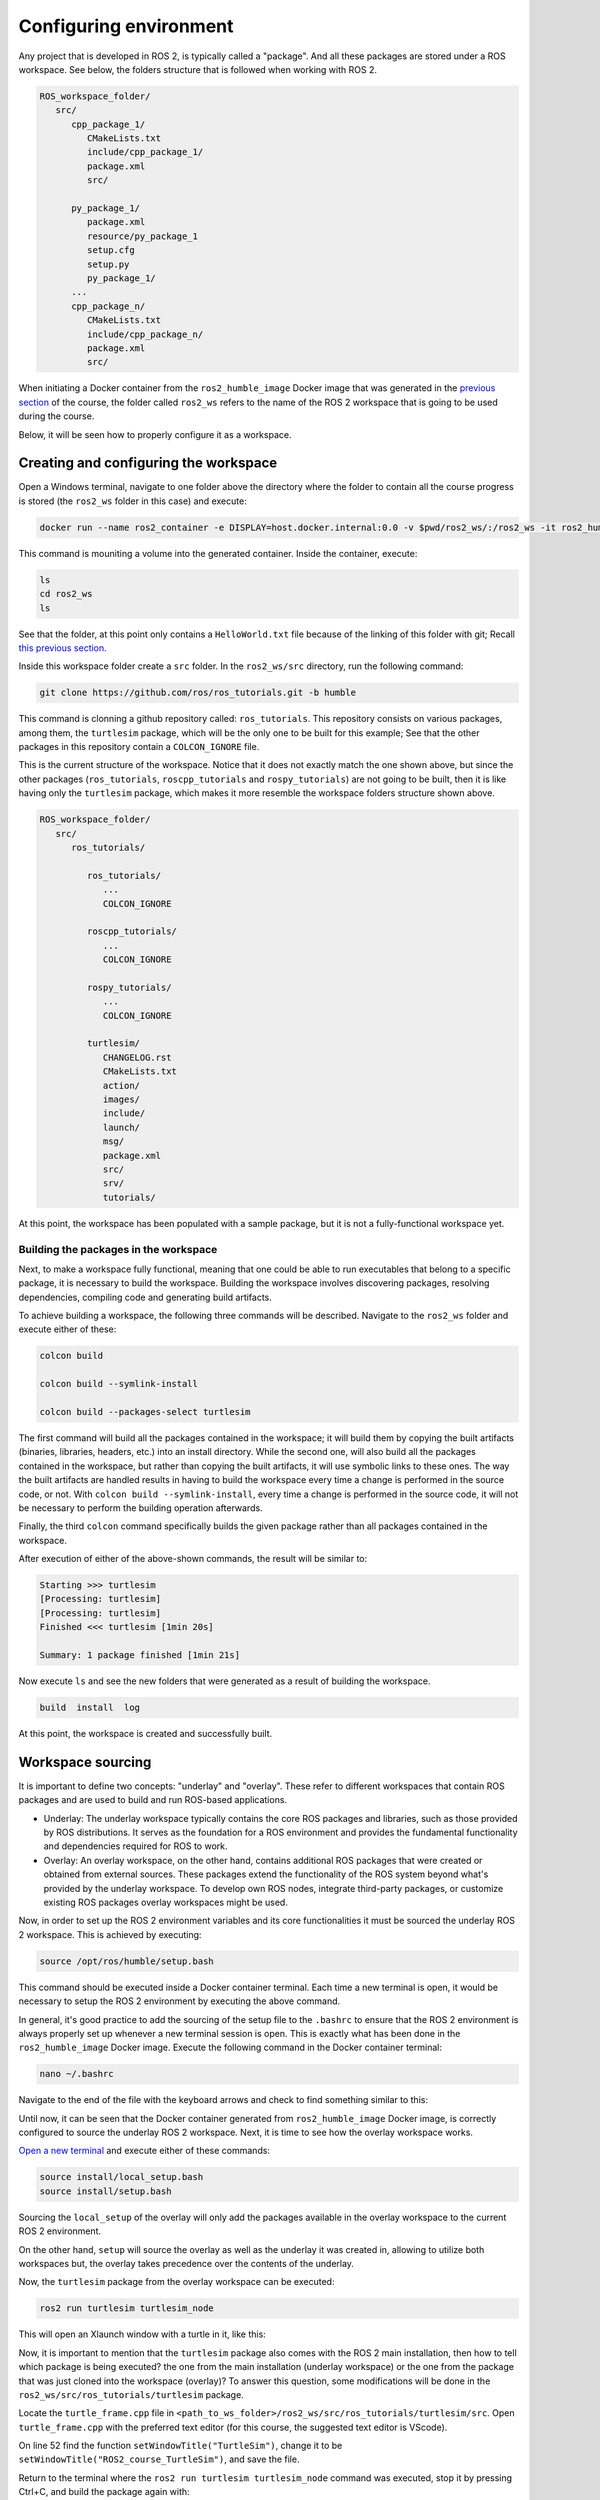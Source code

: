 Configuring environment
=======================

.. _conf_env:

Any project that is developed in ROS 2, is typically called a "package". And all these packages are stored under a ROS workspace. See below, the folders structure that is followed when working with ROS 2. 

.. code-block:: console

   ROS_workspace_folder/
      src/
         cpp_package_1/
            CMakeLists.txt
            include/cpp_package_1/
            package.xml
            src/

         py_package_1/
            package.xml
            resource/py_package_1
            setup.cfg
            setup.py
            py_package_1/
         ...
         cpp_package_n/
            CMakeLists.txt
            include/cpp_package_n/
            package.xml
            src/

When initiating a Docker container from the ``ros2_humble_image`` Docker image that was generated in the `previous section`_ of the course, the folder called ``ros2_ws`` refers to the name of the ROS 2 workspace that is going to be used during the course. 

.. _previous section: https://alex-readthedocs-test.readthedocs.io/en/latest/Installation%20and%20software%20setup.html#generate-proper-docker-image

Below, it will be seen how to properly configure it as a workspace.

Creating and configuring the workspace
------------------

Open a Windows terminal, navigate to one folder above the directory where the folder to contain all the course progress is stored (the ``ros2_ws`` folder in this case) and execute:

.. code-block:: console

   docker run --name ros2_container -e DISPLAY=host.docker.internal:0.0 -v $pwd/ros2_ws/:/ros2_ws -it ros2_humble_image 

This command is mouniting a volume into the generated container. Inside the container, execute:

.. code-block:: console

   ls
   cd ros2_ws
   ls

See that the folder, at this point only contains a ``HelloWorld.txt`` file because of the linking of this folder with git; Recall `this previous section`_.

.. _this previous section: https://alex-readthedocs-test.readthedocs.io/en/latest/Installation%20and%20software%20setup.html#version-control-with-github

.. image:: images/CheckingEmptyWs.png
   :alt: Checking an empty workspace.

Inside this workspace folder create a ``src`` folder. In the ``ros2_ws/src`` directory, run the following command:

.. code-block:: console
   
   git clone https://github.com/ros/ros_tutorials.git -b humble

This command is clonning a github repository called: ``ros_tutorials``. This repository consists on various packages, among them, the ``turtlesim`` package, which will be the only one to be built for this example; See that the other packages in this repository contain a ``COLCON_IGNORE`` file. 

This is the current structure of the workspace. Notice that it does not exactly match the one shown above, but since the other packages (``ros_tutorials``, ``roscpp_tutorials`` and ``rospy_tutorials``) are not going to be built, then it is like having only the ``turtlesim`` package, which makes it more resemble the workspace folders structure shown above.

.. code-block:: console

   ROS_workspace_folder/
      src/
         ros_tutorials/ 

            ros_tutorials/
               ...
               COLCON_IGNORE

            roscpp_tutorials/  
               ...
               COLCON_IGNORE

            rospy_tutorials/ 
               ...
               COLCON_IGNORE

            turtlesim/
               CHANGELOG.rst  
               CMakeLists.txt  
               action/  
               images/  
               include/  
               launch/  
               msg/  
               package.xml  
               src/  
               srv/  
               tutorials/

At this point, the workspace has been populated with a sample package, but it is not a fully-functional workspace yet. 

Building the packages in the workspace
~~~~~~~~~~~~~~~~

Next, to make a workspace fully functional, meaning that one could be able to run executables that belong to a specific package, it is necessary to build the workspace. Building the workspace involves discovering packages, resolving dependencies, compiling code and generating build artifacts. 

To achieve building a workspace, the following three commands will be described. Navigate to the ``ros2_ws`` folder and execute either of these:

.. code-block:: console
 
   colcon build

   colcon build --symlink-install

   colcon build --packages-select turtlesim

The first command will build all the packages contained in the workspace; it will build them by copying the built artifacts (binaries, libraries, headers, etc.) into an install directory. While the second one, will also build all the packages contained in the workspace, but rather than copying the built artifacts, it will use symbolic links to these ones. The way the built artifacts are handled results in having to build the workspace every time a change is performed in the source code, or not. With ``colcon build --symlink-install``, every time a change is performed in the source code, it will not be necessary to perform the building operation afterwards. 

Finally, the third ``colcon`` command specifically builds the given package rather than all packages contained in the workspace. 

After execution of either of the above-shown commands, the result will be similar to:

.. code-block:: console
 
   Starting >>> turtlesim
   [Processing: turtlesim]
   [Processing: turtlesim]
   Finished <<< turtlesim [1min 20s]

   Summary: 1 package finished [1min 21s]

Now execute ``ls`` and see the new folders that were generated as a result of building the workspace.

.. code-block:: console
 
   build  install  log  

At this point, the workspace is created and successfully built. 

Workspace sourcing 
------------------

It is important to define two concepts: "underlay" and "overlay". These refer to different workspaces that contain ROS packages and are used to build and run ROS-based applications.

- Underlay: The underlay workspace typically contains the core ROS packages and libraries, such as those provided by ROS distributions. It serves as the foundation for a ROS environment and provides the fundamental functionality and dependencies required for ROS to work.

- Overlay: An overlay workspace, on the other hand, contains additional ROS packages that were created or obtained from external sources. These packages extend the functionality of the ROS system beyond what's provided by the underlay workspace. To develop own ROS nodes, integrate third-party packages, or customize existing ROS packages overlay workspaces might be used.

Now, in order to set up the ROS 2 environment variables and its core functionalities it must be sourced the underlay ROS 2 workspace. This is achieved by executing:

.. code-block:: console
 
   source /opt/ros/humble/setup.bash

This command should be executed inside a Docker container terminal. Each time a new terminal is open, it would be necessary to setup the ROS 2 environment by executing the above command. 

In general, it's good practice to add the sourcing of the setup file to the ``.bashrc`` to ensure that the ROS 2 environment is always properly set up whenever a new terminal session is open. This is exactly what has been done in the ``ros2_humble_image`` Docker image. Execute the following command in the Docker container terminal:

.. code-block:: console

   nano ~/.bashrc

Navigate to the end of the file with the keyboard arrows and check to find something similar to this:

.. image:: images/sourceSetupBashUnderlay.png
   :alt: Sourcing the underlay workspace.

Until now, it can be seen that the Docker container generated from ``ros2_humble_image`` Docker image, is correctly configured to source the underlay ROS 2 workspace. Next, it is time to see how the overlay workspace works.

`Open a new terminal`_ and execute either of these commands:

.. _Open a new terminal: https://alex-readthedocs-test.readthedocs.io/en/latest/Installation%20and%20software%20setup.html#opening-a-new-terminal-for-the-docker-container

.. code-block:: console

   source install/local_setup.bash
   source install/setup.bash

Sourcing the ``local_setup`` of the overlay will only add the packages available in the overlay workspace to the current ROS 2 environment. 

On the other hand, ``setup`` will source the overlay as well as the underlay it was created in, allowing to utilize both workspaces but, the overlay takes precedence over the contents of the underlay. 

Now, the ``turtlesim`` package from the overlay workspace can be executed:

.. code-block:: console

   ros2 run turtlesim turtlesim_node

This will open an Xlaunch window with a turtle in it, like this:

.. image:: images/turtlesimNode.png
   :alt: Starting the turtlesim node.

Now, it is important to mention that the ``turtlesim`` package also comes with the ROS 2 main installation, then how to tell which package is being executed? the one from the main installation (underlay workspace) or the one from the package that was just cloned into the workspace (overlay)? To answer this question, some modifications will be done in the ``ros2_ws/src/ros_tutorials/turtlesim`` package. 

Locate the ``turtle_frame.cpp`` file in ``<path_to_ws_folder>/ros2_ws/src/ros_tutorials/turtlesim/src``. Open ``turtle_frame.cpp`` with the preferred text editor (for this course, the suggested text editor is VScode).

On line 52 find the function ``setWindowTitle("TurtleSim")``, change it to be  ``setWindowTitle("ROS2_course_TurtleSim")``, and save the file.

Return to the terminal where the ``ros2 run turtlesim turtlesim_node`` command was executed, stop it by pressing Ctrl+C, and build the package again with:

.. code-block:: console

   colcon build

Source the overlay by executing:

.. code-block:: console

   source install/setup.bash

And run the turtlesim node again with:

.. code-block:: console

   ros2 run turtlesim turtlesim_node

An Xlaunch window should be opened with a turtle in it and the modified frame name to ``ROS2_course_TurtleSim``.

.. image:: images/turtlesimNodeOverlay.png
   :alt: Starting the turtlesim node from the overlay, see changes.

To see that your underlay is still intact, `open a new terminal`_ and run turtlesim again:

.. _open a new terminal: https://alex-readthedocs-test.readthedocs.io/en/latest/Installation%20and%20software%20setup.html#opening-a-new-terminal-for-the-docker-container

.. code-block:: console

   ros2 run turtlesim turtlesim_node

The result should be a new Xlaunch window with a different frame name, the ``TurtleSim`` name; having in total two Xlaunch windows. See picture below. 

.. image:: images/OverlayAndUnderlayDifferenceTurtlesim.png
   :alt: Check that the underlay is still intact.

Creating and configuring a package
------------------

Packages are the basic unit of software organization within ROS 2 architecture. These are directories containing software libraries, executables, scripts, configuration files, and other resources that provide specific functionality. 

In ROS 2, packages can be created with either CMake or Python, which are officially supported, though other build types do exist.

When building a package with CMake, the minimum required contents are:

.. code-block:: console

   my_package/
      CMakeLists.txt
      include/my_package/
      package.xml
      src/

Where:

- ``CMakeLists.txt`` file specifies the build instructions for the package, including compiler options, dependencies, targets to build, and installation rules.

- ``include/<package_name>`` directory contains the header files (.hpp) for the C++ classes and libraries provided by the package. Header files define the interfaces and APIs exposed by the package, allowing other packages to use its functionality.

- ``package.xml`` provides metadata and information about the package.

- ``src`` directory containing the source code for the package.

When building a package with Python, the minimum required contents are:

.. code-block:: console

   my_package/
      package.xml
      resource/my_package
      setup.cfg
      setup.py
      my_package/

Where:

- ``package.xml``. Same as in the CMake-built package, it provides metadata and information about the package.

- ``resource/my_package`` directory typically contains additional resources or data files that are needed by the Python package.These resources might include configuration files, launch files, images, meshes, or any other files required by your package at runtime.

- ``setup.cfg`` file is a configuration file for setuptools, a library used to package Python projects. It contains various configuration options for how your Python package should be built, installed, and distributed.

- ``setup.py`` setup script for the Python package, responsible for configuring the package build, installation, and distribution process. It typically imports setuptools and calls its setup function with various arguments to define the package metadata and behavior.

- ``my_package/`` directory contains the Python source code (.py) files for the package.

Create a package with python 
~~~~~~~~~~~~~~~~

Now, the structure to create a new package with python is the following: 

.. code-block:: console

   ros2 pkg create --build-type ament_python --license Apache-2.0 <package_name>

To see an example of this, open a `brand a new terminal`_ in a Docker container, and make sure no other ROS command is currently running. Navigate to ``ros2_ws/src`` and execute:

.. _brand a new terminal: https://alex-readthedocs-test.readthedocs.io/en/latest/Installation%20and%20software%20setup.html#opening-a-new-terminal-for-the-docker-container

.. code-block:: console

   ros2 pkg create --build-type ament_python --license Apache-2.0 --node-name my_node my_package

Notice that, here, the ``--node-name my_node`` is new to the package creation structure that was shown above. This indicates to generate an executable node (``my_node``) inside the pacakge of name ``my_package``.

As a result, in the terminal it will be displayed some information about the package creation. 

.. code-block:: console

   going to create a new package
   package name: my_package
   destination directory: /ros2_ws/src
   package format: 3
   version: 0.0.0
   description: TODO: Package description
   maintainer: ['root <root@todo.todo>']
   licenses: ['Apache-2.0']
   build type: ament_python
   dependencies: []
   node_name: my_node
   creating folder ./my_package
   creating ./my_package/package.xml
   creating source folder
   creating folder ./my_package/my_package
   creating ./my_package/setup.py
   creating ./my_package/setup.cfg
   creating folder ./my_package/resource
   creating ./my_package/resource/my_package
   creating ./my_package/my_package/__init__.py
   creating folder ./my_package/test
   creating ./my_package/test/test_copyright.py
   creating ./my_package/test/test_flake8.py
   creating ./my_package/test/test_pep257.py
   creating ./my_package/my_package/my_node.py

Next, build the package by navigating to the ``ros2_ws`` workspace and executingw either of these commands:

.. code-block:: console

   colcon build
   colcon build --packages-select my_package

The second colcon build command builds only the specified package while the first one builds all the packages that are in the workspace. 

Source the workspace:

.. code-block:: console

   source install/setup.bash

And run the executable that was created using the ``--node-name <argument>`` during package creation. Type this command:

.. code-block:: console

   ros2 run my_package my_node

This should be the result in the terminal:

.. code-block:: console
   
   Hi from my_package.

Create a package with CMake 
~~~~~~~~~~~~~~~~

The structure to create a new package with CMake is the following: 

.. code-block:: console

   ros2 pkg create --build-type ament_cmake --license Apache-2.0 <package_name>

To see an example of this, open a `brand a new terminal`_ in a Docker container, and  make sure no other ROS command is currently running. Navigate to ``ros2_ws/src`` and execute:

.. code-block:: console

   ros2 pkg create --build-type ament_cmake --license Apache-2.0 --node-name my_node my_package_cpp

As a result, in the terminal it will be displayed some information about the package creation. 

.. code-block:: console

   going to create a new package
   package name: my_package_cpp
   destination directory: /ros2_ws/src
   package format: 3
   version: 0.0.0
   description: TODO: Package description
   maintainer: ['root <root@todo.todo>']
   licenses: ['Apache-2.0']
   build type: ament_cmake
   dependencies: []
   node_name: my_node
   creating folder ./my_package_cpp
   creating ./my_package_cpp/package.xml
   creating source and include folder
   creating folder ./my_package_cpp/src
   creating folder ./my_package_cpp/include/my_package_cpp
   creating ./my_package_cpp/CMakeLists.txt
   creating ./my_package_cpp/src/my_node.cpp

Next, build the package by navigating to the ``ros2_ws`` workspace and executing either of these commands:

.. code-block:: console

   colcon build
   colcon build --packages-select my_package_cpp

Source the workspace:

.. code-block:: console

   source install/setup.bash

And run the executable that was created using the ``--node-name <argument>`` during package creation, enter the command:

.. code-block:: console

   ros2 run my_package_cpp my_node

This should be the result in the terminal:

.. code-block:: console
   
   hello world my_package_cpp package

The Dockerfile script explained
------------------

A Dockerfile is a script containing a series of instructions on how to build a Docker image. It automates the process of creating a Docker image, which is a lightweight, standalone, and executable package that includes everything needed to run a piece of software, such as the code, runtime, libraries, and environment variables.

Recall this script, which is part of the Dockerfile commented `in this part of the course`_. 

.. _in this part of the course: https://alex-readthedocs-test.readthedocs.io/en/latest/Installation%20and%20software%20setup.html#generate-proper-docker-image

.. code-block:: console

   FROM osrf/ros:humble-desktop

   RUN apt-get update && apt-get install -y nano && apt-get install tree 
   RUN apt install -y python3-pip
   RUN apt-get install dos2unix
   RUN pip3 install setuptools==58.2.0
   RUN echo "source /opt/ros/humble/setup.bash" >> ~/.bashrc

This considers a base Docker image, ``osrf/ros:humble-desktop`` in this case, and runs a series of commands within the Docker container during the image build process:

- ``RUN apt-get update && apt-get install -y nano && apt-get install tree``: Updates the package lists, installs ``nano`` text editor and ``tree`` directory listing tool. 
- ``RUN apt install -y python3-pip``: Installs the Python 3 package manager, ``pip``, within the Docker container. 

Now, the following command is not critically necessary for the Docker container of this course. Only, that it was seen that for correctly generating python executables with ``chmode +x`` command this utility was needed:

- ``RUN apt-get install dos2unix``: Installs the ``dos2unix`` utility, which is used for converting text files between Unix and DOS formats. This is not a critically necessary utility 

The below command, was seen to be necessary to overcome some warning messages at the moment of building packages in ROS:

- ``RUN pip3 install setuptools==58.2.0``: Uses ``pip3`` to install a specific version of the ``setuptools`` Python package (58.2.0) within the Docker container.

Finally, this command was indeed necessary to prevent to be souring the setup script every time a new terminal is open. 

- ``RUN echo "source /opt/ros/humble/setup.bash" >> ~/.bashrc``: Appends the command ``source /opt/ros/humble/setup.bash`` to the ``bashrc`` file in the user's home directory (~). This ensures that the ROS 2 environment setup script is sourced automatically whenever a new shell session is started within the Docker container.